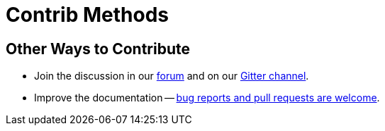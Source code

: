 = Contrib Methods  

// tag::contrib[]
== Other Ways to Contribute

* Join the discussion in our https://forums.couchbase.com/[forum] and on our https://gitter.im/couchbase/discuss[Gitter channel].

* Improve the documentation -- https://docs.couchbase.com/home/contribute/index.html[bug reports and pull requests are welcome].
// end::contrib[]

